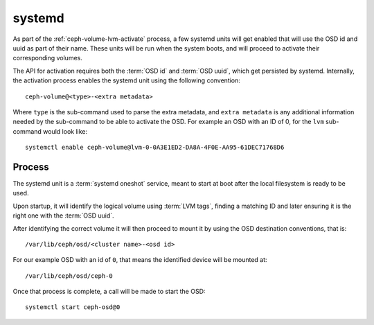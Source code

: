 .. _ceph-volume-systemd:

systemd
=======
As part of the :ref:`ceph-volume-lvm-activate` process, a few systemd units will get enabled
that will use the OSD id and uuid as part of their name. These units will be
run when the system boots, and will proceed to activate their corresponding
volumes.

The API for activation requires both the :term:`OSD id` and :term:`OSD uuid`,
which get persisted by systemd. Internally, the activation process enables the
systemd unit using the following convention::

    ceph-volume@<type>-<extra metadata>

Where ``type`` is the sub-command used to parse the extra metadata, and ``extra
metadata`` is any additional information needed by the sub-command to be able
to activate the OSD. For example an OSD with an ID of 0, for the ``lvm``
sub-command would look like::

    systemctl enable ceph-volume@lvm-0-0A3E1ED2-DA8A-4F0E-AA95-61DEC71768D6


Process
-------
The systemd unit is a :term:`systemd oneshot` service, meant to start at boot after the
local filesystem is ready to be used.

Upon startup, it will identify the logical volume using :term:`LVM tags`,
finding a matching ID and later ensuring it is the right one with
the :term:`OSD uuid`.

After identifying the correct volume it will then proceed to mount it by using
the OSD destination conventions, that is::

    /var/lib/ceph/osd/<cluster name>-<osd id>

For our example OSD with an id of ``0``, that means the identified device will
be mounted at::


    /var/lib/ceph/osd/ceph-0

Once that process is complete, a call will be made to start the OSD::

    systemctl start ceph-osd@0
